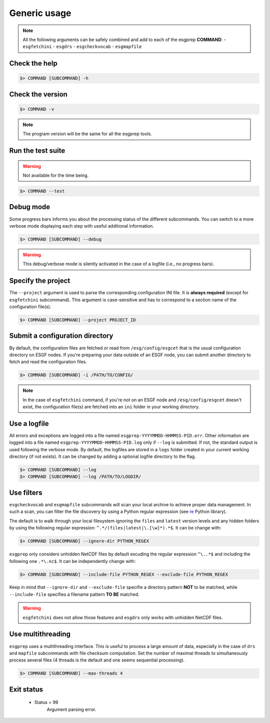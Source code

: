 .. _usage:


Generic usage
=============

.. note:: All the following arguments can be safely combined and add to each of the esgprep **COMMAND**:
    - ``esgfetchini``
    - ``esgdrs``
    - ``esgcheckvocab``
    - ``esgmapfile``

Check the help
**************

.. code-block:: bash

    $> COMMAND [SUBCOMMAND] -h

Check the version
*****************

.. code-block:: bash

    $> COMMAND -v

.. note:: The program version will be the same for all the esgprep tools.

Run the test suite
******************

.. warning::
    Not available for the time being.

.. code-block:: bash

    $> COMMAND --test

Debug mode
**********

Some progress bars informs you about the processing status of the different subcommands. You can switch to a more
verbose mode displaying each step with useful additional information.

.. code-block:: bash

    $> COMMAND [SUBCOMMAND] --debug

.. warning::
    This debug/verbose mode is silently activated in the case of a logfile (i.e., no progress bars).


Specify the project
*******************

The ``--project`` argument is used to parse the corresponding configuration INI file. It is **always required**
(except for ``esgfetchini`` subcommand). This argument is case-sensitive and has to correspond to a section name of
the configuration file(s).

.. code-block:: bash

    $> COMMAND [SUBCOMMAND] --project PROJECT_ID

Submit a configuration directory
********************************

By default, the configuration files are fetched or read from ``/esg/config/esgcet`` that is the usual configuration
directory on ESGF nodes. If you're preparing your data outside of an ESGF node, you can submit another directory to
fetch and read the configuration files.

.. code-block:: bash

    $> COMMAND [SUBCOMMAND] -i /PATH/TO/CONFIG/

.. note::
    In the case of ``esgfetchini`` command, if you're not on an ESGF node and ``/esg/config/esgcet`` doesn't exist,
    the configuration file(s) are fetched into an ``ini`` folder in your working directory.

Use a logfile
*************

All errors and exceptions are logged into a file named ``esgprep-YYYYMMDD-HHMMSS-PID.err``.
Other information are logged into a file named ``esgprep-YYYYMMDD-HHMMSS-PID.log`` only if ``--log`` is submitted.
If not, the standard output is used following the verbose mode.
By default, the logfiles are stored in a ``logs`` folder created in your current working directory (if not exists).
It can be changed by adding a optional logfile directory to the flag.

.. code-block:: bash

    $> COMMAND [SUBCOMMAND] --log
    $> COMMAND [SUBCOMMAND] --log /PATH/TO/LOGDIR/

Use filters
***********

``esgcheckvocab`` and ``esgmapfile`` subcommands will scan your local archive to achieve proper data
management. In such a scan, you can filter the file discovery by using a Python regular expression
(see `re <https://docs.python.org/2/library/re.html>`_ Python library).

The default is to walk through your local filesystem ignoring the ``files`` and ``latest`` version levels
and any hidden folders by using the following regular expression: ``^.*/(files|latest|\.[\w]*).*$``. It can be change
with:

.. code-block:: bash

    $> COMMAND [SUBCOMMAND] --ignore-dir PYTHON_REGEX

``esgprep`` only considers unhidden NetCDF files by default excuding the regular expression ``^\..*$`` and
including the following one ``.*\.nc$``. It can be independently change with:

.. code-block:: bash

    $> COMMAND [SUBCOMMAND] --include-file PYTHON_REGEX --exclude-file PYTHON_REGEX

Keep in mind that ``--ignore-dir`` and ``--exclude-file`` specifie a directory pattern **NOT** to be matched, while
``--include-file`` specifies a filename pattern **TO BE** matched.

.. warning:: ``esgfetchini`` does not allow those features and ``esgdrs`` only works with unhidden
    NetCDF files.

Use multithreading
******************

``esgprep`` uses a multithreading interface. This is useful to process a large amount of data, especially in the case
of ``drs`` and ``mapfile`` subcommands with file checksum computation. Set the number of maximal threads to
simultaneously process several files (4 threads is the default and one seems sequential processing).

.. code-block:: bash

    $> COMMAND [SUBCOMMAND] --max-threads 4

Exit status
***********

 * Status = 99
    Argument parsing error.
